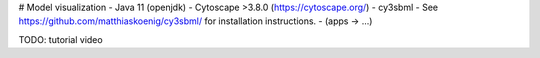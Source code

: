 # Model visualization
- Java 11 (openjdk)
- Cytoscape >3.8.0 (https://cytoscape.org/)
- cy3sbml
- See https://github.com/matthiaskoenig/cy3sbml/ for installation instructions.
- (apps -> ...)


TODO: tutorial video